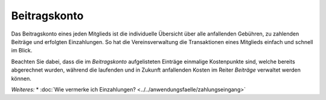 Beitragskonto
=================

Das Beitragskonto eines jeden Mitglieds ist die individuelle Übersicht über alle anfallenden Gebühren, zu zahlenden Beiträge und erfolgten Einzahlungen. So hat die Vereinsverwaltung die Transaktionen eines Mitglieds einfach und schnell im Blick.

Beachten Sie dabei, dass die im *Beitragskonto* aufgelisteten Einträge einmalige Kostenpunkte sind, welche bereits abgerechnet wurden, während die laufenden und in Zukunft anfallenden Kosten im Reiter *Beiträge* verwaltet werden können.

*Weiteres:*
* :doc:`Wie vermerke ich Einzahlungen? <../../anwendungsfaelle/zahlungseingang>`